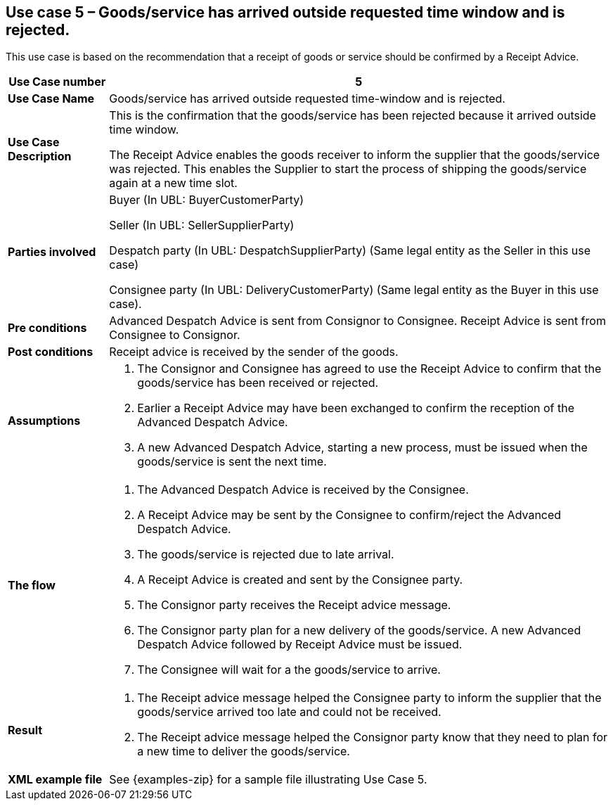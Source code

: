 [[use-case-5-reception-shipment-rejected]]
== Use case 5 – Goods/service has arrived outside requested time window and is rejected.

This use case is based on the recommendation that a receipt of goods or service should be confirmed by a Receipt Advice.
[cols="1,5",options="header",]
|====
|*Use Case number* |5
|*Use Case Name* |Goods/service has arrived outside requested time-window and is rejected.
|*Use Case Description* a|
This is the confirmation that the goods/service has been rejected because it arrived outside time window.

The Receipt Advice enables the goods receiver to inform the supplier that the goods/service was rejected.  
This enables the Supplier to start the process of shipping the goods/service again at a new time slot.

|*Parties involved* a|
Buyer (In UBL: BuyerCustomerParty) 

Seller (In UBL: SellerSupplierParty)

Despatch party (In UBL: DespatchSupplierParty) (Same legal entity as the Seller in this use case)

Consignee party (In UBL: DeliveryCustomerParty) (Same legal entity as the Buyer in this use case).

|*Pre conditions* a|
Advanced Despatch Advice is sent from Consignor to Consignee. Receipt Advice is sent from Consignee to Consignor.

|*Post conditions* a|
Receipt advice is received by the sender of the goods.

|*Assumptions* a| 
. The Consignor and Consignee has agreed to use the Receipt Advice to confirm that the goods/service has been received or rejected.
. Earlier a Receipt Advice may have been exchanged to confirm the reception of the Advanced Despatch Advice. 
. A new Advanced Despatch Advice, starting a new process, must be issued when the goods/service is sent the next time.

|*The flow* a|
. The Advanced Despatch Advice is received by the Consignee.
. A Receipt Advice may be sent by the Consignee to confirm/reject the Advanced Despatch Advice.
. The goods/service is rejected due to late arrival.
. A Receipt Advice is created and sent by the Consignee party.
. The Consignor party receives the Receipt advice message.
. The Consignor party plan for a new delivery of the goods/service. A new Advanced Despatch Advice followed by Receipt Advice must be issued.
. The Consignee will wait for a the goods/service to arrive.

|*Result* a|
. The Receipt advice message helped the Consignee party to inform the supplier that the goods/service arrived too late and could not be received.

. The Receipt advice message helped the Consignor party know that they need to plan for a new time to deliver the goods/service.


|*XML example file* a|
See {examples-zip} for a sample file illustrating Use Case 5.
|====

